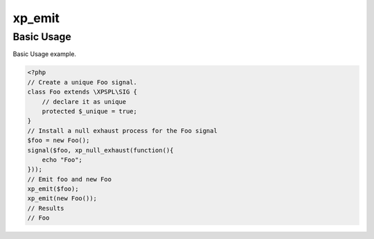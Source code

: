 .. /emit.php generated using docpx v1.0.0 on 02/28/14 07:47pm


xp_emit
*******


.. function:: xp_emit($signal, [$context = false])


    Emits a signal.
    
    This will execute all processes and interruptions installed to the signal.
    
    The executed ``SIG`` object is returned.
    
    .. note::
    
       When emitting unique signals, e.g.. complex, routines or defined uniques
       the unique sig object installed must be given.
    
    Once a signal is emitted the following execution chain takes place.
    
    1. Before process interruptions
    2. Installed processes
    3. After process interruptions

    :param signal: Signal to emit.
    :param object: Signal context.

    :rtype: object \XPSPL\SIG


Basic Usage
###########

Basic Usage example.

.. code-block:: php

   <?php
   // Create a unique Foo signal.
   class Foo extends \XPSPL\SIG {
       // declare it as unique
       protected $_unique = true;
   }
   // Install a null exhaust process for the Foo signal
   $foo = new Foo();
   signal($foo, xp_null_exhaust(function(){
       echo "Foo";
   }));
   // Emit foo and new Foo
   xp_emit($foo);
   xp_emit(new Foo());
   // Results
   // Foo





